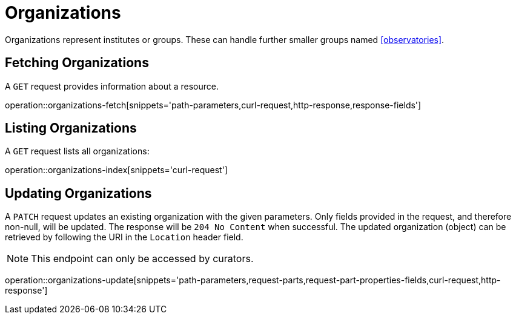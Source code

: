 = Organizations

Organizations represent institutes or groups.
These can handle further smaller groups named <<observatories>>.

[[organizations-fetch]]
== Fetching Organizations

A `GET` request provides information about a resource.

operation::organizations-fetch[snippets='path-parameters,curl-request,http-response,response-fields']

[[organizations-list]]
== Listing Organizations

A `GET` request lists all organizations:

operation::organizations-index[snippets='curl-request']

////
[[organization-create]]
== Creating organizations

A `POST` request creates a new organizations with a given name.
The response will be `200 Created` when successful.
The organization can be retrieved by following the URI in the `Location` header field.

// FIXME: implement missing test
operation::organization-controller-test-add[snippets='request-fields,curl-request,http-response']

The response body consists of the following fields:

// FIXME: implement missing test
operation::organization-controller-test-add[snippets='response-fields']
////

[[organizations-edit]]
== Updating Organizations
:operation-request-part-properties-fields-title: Request fields for properties part

A `PATCH` request updates an existing organization with the given parameters.
Only fields provided in the request, and therefore non-null, will be updated.
The response will be `204 No Content` when successful.
The updated organization (object) can be retrieved by following the URI in the `Location` header field.

NOTE: This endpoint can only be accessed by curators.

operation::organizations-update[snippets='path-parameters,request-parts,request-part-properties-fields,curl-request,http-response']
